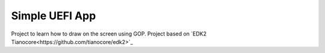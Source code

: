 ==============
Simple UEFI App
==============

Project to learn how to draw on the screen using GOP. 
Project based on `EDK2 Tianocore<https://github.com/tianocore/edk2>`_
